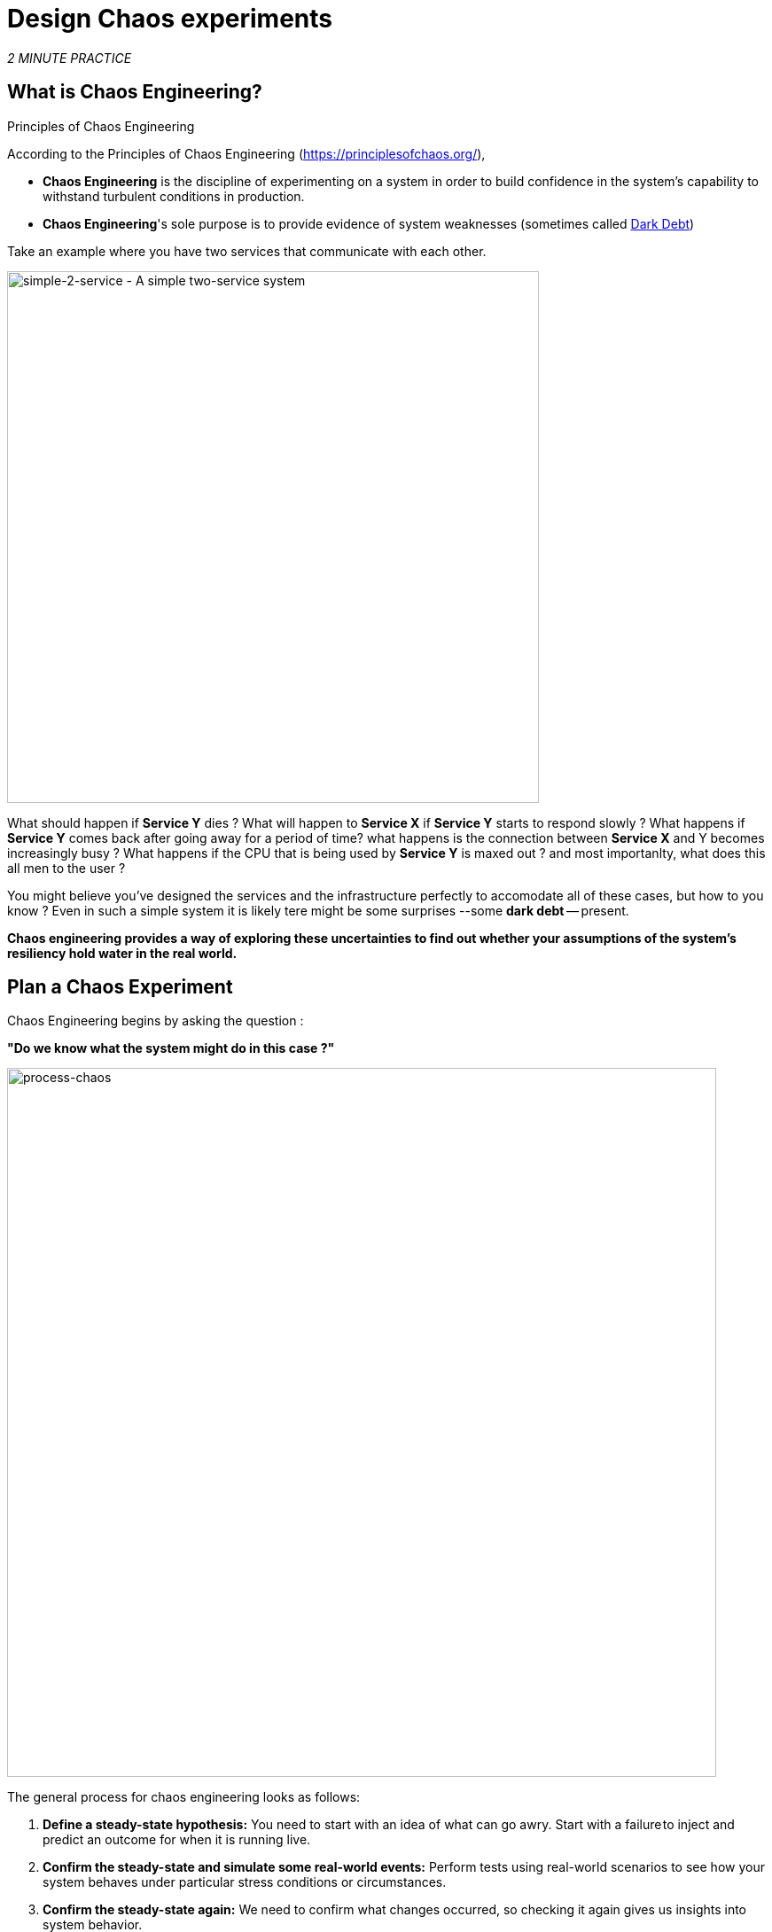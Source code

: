 :markup-in-source: verbatim,attributes,quotes
:CHE_URL: http://codeready-workspaces.%APPS_HOSTNAME_SUFFIX%
:USER_ID: %USER_ID%
:OPENSHIFT_PASSWORD: %OPENSHIFT_PASSWORD%
:OPENSHIFT_CONSOLE_URL: https://console-openshift-console.%APPS_HOSTNAME_SUFFIX%/topology/ns/chaos-engineering{USER_ID}/graph
:APPS_HOSTNAME_SUFFIX: %APPS_HOSTNAME_SUFFIX%
:KIALI_URL: https://kiali-istio-system.%APPS_HOSTNAME_SUFFIX%
:GRAFANA_URL: https://grafana-istio-system.%APPS_HOSTNAME_SUFFIX%

= Design Chaos experiments

_2 MINUTE PRACTICE_


== What is Chaos Engineering?

[sidebar]
.Principles of Chaos Engineering
--
According to the Principles of Chaos Engineering (https://principlesofchaos.org/[https://principlesofchaos.org/^]), 

* **Chaos Engineering** is the discipline of experimenting on a system in order to build confidence in the system's capability to withstand turbulent conditions in production.
* **Chaos Engineering**'s sole purpose is to provide evidence of system weaknesses (sometimes called https://snafucatchers.github.io/#4_6_Dark_Debt[Dark Debt^])
--

Take an example where you have two services that communicate with each other. 

image::simple-2-service.png[simple-2-service - A simple two-service system, 600]

What should happen if **Service Y** dies ? What will happen to **Service X** if **Service Y** starts to respond slowly ? What happens if **Service Y** comes back after going away for a period of time? what happens is the connection between **Service X** and Y becomes increasingly busy ? What happens if the CPU that is being used by **Service Y** is maxed out ? and most importanlty, what does this all men to the user ?

You might believe you've designed the services and the infrastructure perfectly to accomodate all of these cases, but how to you know ? Even in such a simple system it is likely tere might be some surprises --some **dark debt** -- present. 

**Chaos engineering provides a way of exploring these uncertainties to find out whether your assumptions of the system's resiliency hold water in the real world.** 

== Plan a Chaos Experiment

Chaos Engineering begins by asking the question : 

**"Do we know what the system might do in this case ?"**


image::process-chaos.png[process-chaos, 800]

The general process for chaos engineering looks as follows:

1. **Define a steady-state hypothesis:** You need to start with an idea of what can go awry. Start with a failure to inject and predict an outcome for when it is running live.

2. **Confirm the steady-state and simulate some real-world events:** Perform tests using real-world scenarios to see how your system behaves under particular stress conditions or circumstances.

3.  **Confirm the steady-state again:** We need to confirm what changes occurred, so checking it again gives us insights into system behavior.

4.  **Collect metrics and observe dashboards:** You need to measure your system’s durability and availability. It is best practice to use key performance metrics that correlate with customer success or usage. We want to measure the failure against our hypothesis by looking at factors like impact on latency or requests per second.

5. **Make changes and fix issues:** After running an experiment, you should have a good idea of what is working and what needs to be altered. Now we can identify what will lead to an outage, and we know exactly what breaks the system. So, go fix it, and try again with a new experiment.


Later on this workshop we will use **Openshift Service Mesh** to inject failures in our **Expriment** .


image::chaos-Learning-Loop.png[chaos-engineering-learning-loop, 800]

Following the Chaos Engineering Learning Loop the initial step is to **Explore** the target system, in our case the application we will use, to attempt to surface or **Discover** any weaknesses. The experiment we will use are already written for you, using (Lab 5) and (Lab 6).

**Kiali** and **Openshift Developer Console** (Lab 3) will allow you to **explore** and to **discover** the application. **Grafana** (Lab 4) is part of the Discovery of the application too. 

When you will be ready to execute your experiment (Lab 5) and (Lab 6) you will see how the target system is reacting. You will enter the **discovery** and **analysis** phases of the Chaos Engineering Loop.
=======
image::chaos-engineering-process.png[chaos-engineering-process, 600]

